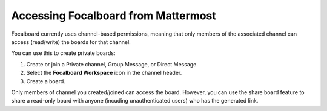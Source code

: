Accessing Focalboard from Mattermost
=====================================

Focalboard currently uses channel-based permissions, meaning that only members of the associated channel can access (read/write) the boards for that channel.

You can use this to create private boards:

1. Create or join a Private channel, Group Message, or Direct Message.
2. Select the **Focalboard Workspace** icon in the channel header.
3. Create a board.

Only members of channel you created/joined can access the board. However, you can use the share board feature to share a read-only board with anyone (incuding unauthenticated users) who has the generated link.
